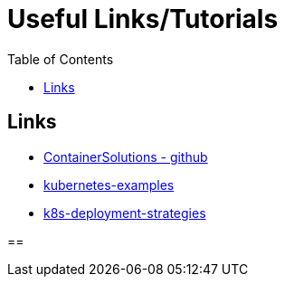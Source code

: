 :imagesdir: images
:couchbase_version: current
:toc:
:project_id: gs-how-to-kubernetes
:icons: font
:source-highlighter: prettify
:tags: guides,meta

= Useful Links/Tutorials

== Links
    * https://github.com/ContainerSolutions[ContainerSolutions - github]
    * https://github.com/ContainerSolutions/kubernetes-examples[kubernetes-examples]
    * https://github.com/ContainerSolutions/k8s-deployment-strategies[k8s-deployment-strategies]

== 

